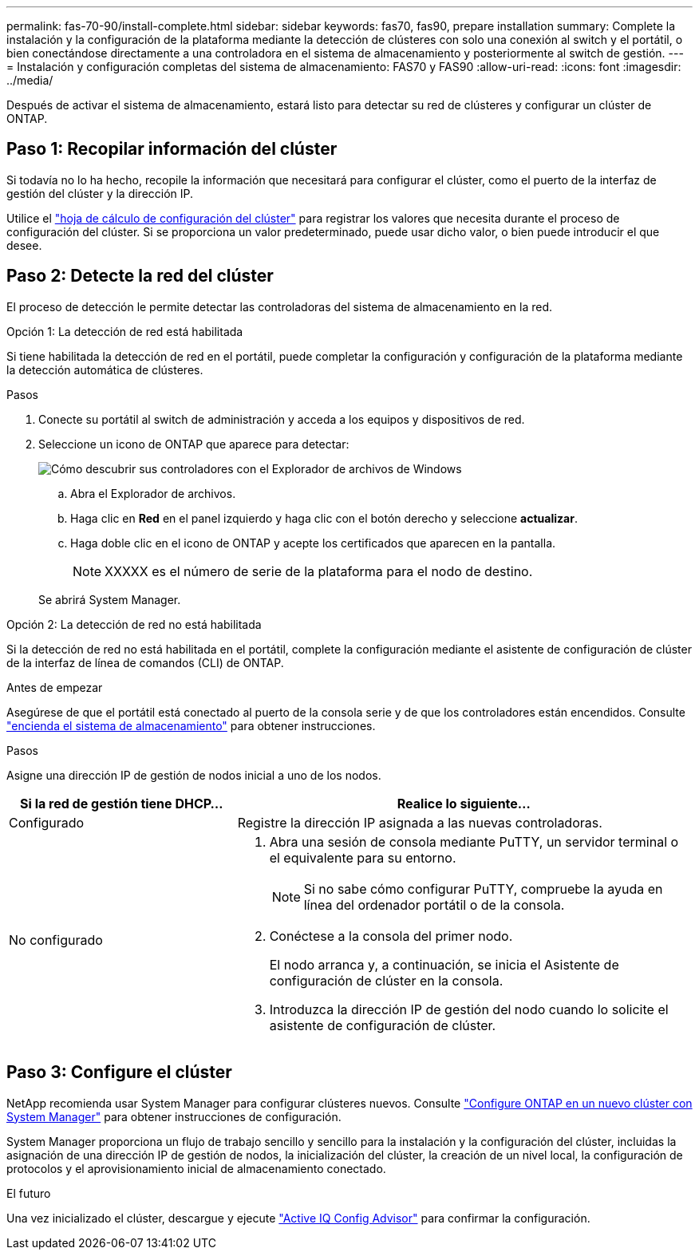 ---
permalink: fas-70-90/install-complete.html 
sidebar: sidebar 
keywords: fas70, fas90, prepare installation 
summary: Complete la instalación y la configuración de la plataforma mediante la detección de clústeres con solo una conexión al switch y el portátil, o bien conectándose directamente a una controladora en el sistema de almacenamiento y posteriormente al switch de gestión. 
---
= Instalación y configuración completas del sistema de almacenamiento: FAS70 y FAS90
:allow-uri-read: 
:icons: font
:imagesdir: ../media/


[role="lead"]
Después de activar el sistema de almacenamiento, estará listo para detectar su red de clústeres y configurar un clúster de ONTAP.



== Paso 1: Recopilar información del clúster

Si todavía no lo ha hecho, recopile la información que necesitará para configurar el clúster, como el puerto de la interfaz de gestión del clúster y la dirección IP.

Utilice el https://docs.netapp.com/us-en/ontap/software_setup/index.html["hoja de cálculo de configuración del clúster"^] para registrar los valores que necesita durante el proceso de configuración del clúster. Si se proporciona un valor predeterminado, puede usar dicho valor, o bien puede introducir el que desee.



== Paso 2: Detecte la red del clúster

El proceso de detección le permite detectar las controladoras del sistema de almacenamiento en la red.

[role="tabbed-block"]
====
.Opción 1: La detección de red está habilitada
--
Si tiene habilitada la detección de red en el portátil, puede completar la configuración y configuración de la plataforma mediante la detección automática de clústeres.

.Pasos
. Conecte su portátil al switch de administración y acceda a los equipos y dispositivos de red.
. Seleccione un icono de ONTAP que aparece para detectar:
+
image::../media/drw_autodiscovery_controler_select_ieops-1849.svg[Cómo descubrir sus controladores con el Explorador de archivos de Windows]

+
.. Abra el Explorador de archivos.
.. Haga clic en *Red* en el panel izquierdo y haga clic con el botón derecho y seleccione *actualizar*.
.. Haga doble clic en el icono de ONTAP y acepte los certificados que aparecen en la pantalla.
+

NOTE: XXXXX es el número de serie de la plataforma para el nodo de destino.



+
Se abrirá System Manager.



--
.Opción 2: La detección de red no está habilitada
--
Si la detección de red no está habilitada en el portátil, complete la configuración mediante el asistente de configuración de clúster de la interfaz de línea de comandos (CLI) de ONTAP.

.Antes de empezar
Asegúrese de que el portátil está conectado al puerto de la consola serie y de que los controladores están encendidos. Consulte link:install-power-hardware.html#step-2-power-on-the-controllers["encienda el sistema de almacenamiento"] para obtener instrucciones.

.Pasos
Asigne una dirección IP de gestión de nodos inicial a uno de los nodos.

[cols="1,2"]
|===
| Si la red de gestión tiene DHCP... | Realice lo siguiente... 


 a| 
Configurado
 a| 
Registre la dirección IP asignada a las nuevas controladoras.



 a| 
No configurado
 a| 
. Abra una sesión de consola mediante PuTTY, un servidor terminal o el equivalente para su entorno.
+

NOTE: Si no sabe cómo configurar PuTTY, compruebe la ayuda en línea del ordenador portátil o de la consola.

. Conéctese a la consola del primer nodo.
+
El nodo arranca y, a continuación, se inicia el Asistente de configuración de clúster en la consola.

. Introduzca la dirección IP de gestión del nodo cuando lo solicite el asistente de configuración de clúster.


|===
--
====


== Paso 3: Configure el clúster

NetApp recomienda usar System Manager para configurar clústeres nuevos. Consulte https://docs.netapp.com/us-en/ontap/task_configure_ontap.html["Configure ONTAP en un nuevo clúster con System Manager"^] para obtener instrucciones de configuración.

System Manager proporciona un flujo de trabajo sencillo y sencillo para la instalación y la configuración del clúster, incluidas la asignación de una dirección IP de gestión de nodos, la inicialización del clúster, la creación de un nivel local, la configuración de protocolos y el aprovisionamiento inicial de almacenamiento conectado.

.El futuro
Una vez inicializado el clúster, descargue y ejecute  https://mysupport.netapp.com/site/tools/tool-eula/activeiq-configadvisor["Active IQ Config Advisor"^] para confirmar la configuración.
